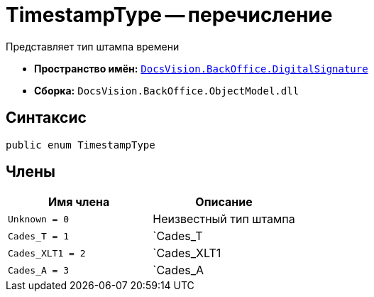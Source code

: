 = TimestampType -- перечисление

Представляет тип штампа времени

* *Пространство имён:* `xref:api/DocsVision/BackOffice/DigitalSignature/DigitalSignature_NS.adoc[DocsVision.BackOffice.DigitalSignature]`
* *Сборка:* `DocsVision.BackOffice.ObjectModel.dll`

== Синтаксис

[source,csharp]
----
public enum TimestampType
----

== Члены

[cols=",",options="header"]
|===
|Имя члена |Описание
|`Unknown = 0` |Неизвестный тип штампа
|`Cades_T = 1` |`Cades_T
|`Cades_XLT1 = 2` |`Cades_XLT1
|`Cades_A = 3` |`Cades_A
|===
